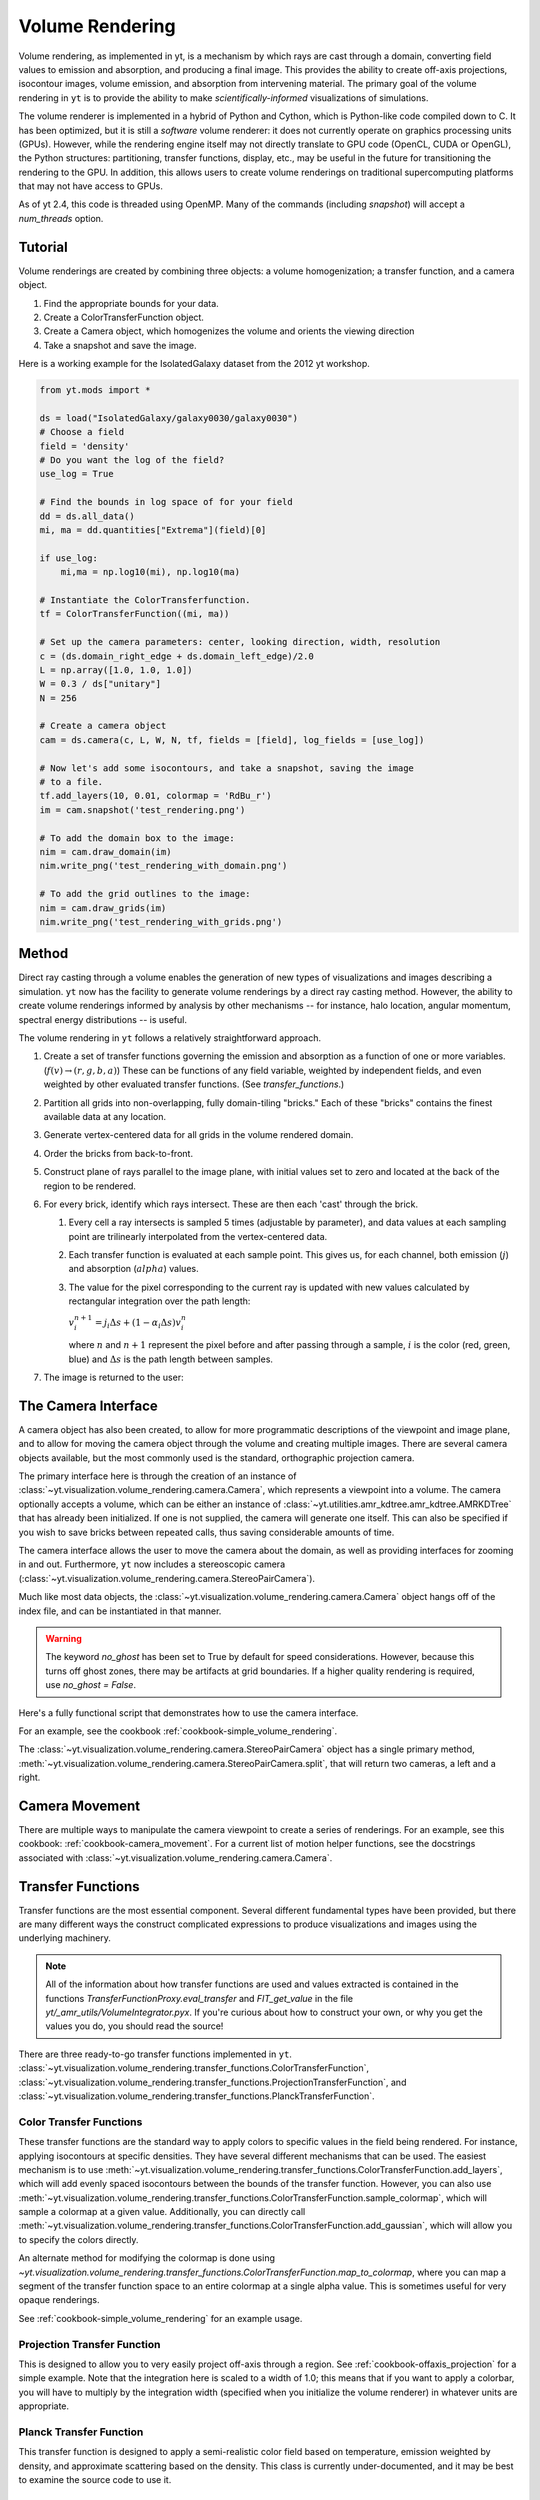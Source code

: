.. _volume_rendering:

Volume Rendering
================
.. versionadded:: 1.6

Volume rendering, as implemented in yt, is a mechanism by which rays are cast
through a domain, converting field values to emission and absorption, and producing a final image.
This provides the ability to create off-axis projections, isocontour images,
volume emission, and absorption from intervening material.  The primary goal 
of the volume rendering in ``yt`` is to provide the ability to make
*scientifically-informed* visualizations of simulations.  

The volume renderer is implemented in a hybrid of Python and Cython, which is
Python-like code compiled down to C.  It has been optimized, but it is still a
*software* volume renderer: it does not currently operate on graphics
processing units (GPUs).  However, while the rendering engine itself may not
directly translate to GPU code (OpenCL, CUDA or OpenGL), the Python structures:
partitioning, transfer functions, display, etc., may be useful in the future
for transitioning the rendering to the GPU.  In addition, this allows users to create
volume renderings on traditional supercomputing platforms that may not have access to GPUs.

As of yt 2.4, this code is threaded using OpenMP.  Many of the commands
(including `snapshot`) will accept a `num_threads` option.

Tutorial
--------
.. versionadded:: 1.6

Volume renderings are created by combining three objects: a volume
homogenization; a transfer function, and a camera object.

#. Find the appropriate bounds for your data.
#. Create a ColorTransferFunction object.
#. Create a Camera object, which homogenizes the volume and orients the viewing
   direction
#. Take a snapshot and save the image.

Here is a working example for the IsolatedGalaxy dataset from the 2012 yt workshop.

.. code-block:: python

   from yt.mods import *

   ds = load("IsolatedGalaxy/galaxy0030/galaxy0030")
   # Choose a field
   field = 'density'
   # Do you want the log of the field?
   use_log = True

   # Find the bounds in log space of for your field
   dd = ds.all_data()
   mi, ma = dd.quantities["Extrema"](field)[0]

   if use_log:
       mi,ma = np.log10(mi), np.log10(ma)

   # Instantiate the ColorTransferfunction.
   tf = ColorTransferFunction((mi, ma))

   # Set up the camera parameters: center, looking direction, width, resolution
   c = (ds.domain_right_edge + ds.domain_left_edge)/2.0
   L = np.array([1.0, 1.0, 1.0])
   W = 0.3 / ds["unitary"]
   N = 256 

   # Create a camera object
   cam = ds.camera(c, L, W, N, tf, fields = [field], log_fields = [use_log])

   # Now let's add some isocontours, and take a snapshot, saving the image
   # to a file.
   tf.add_layers(10, 0.01, colormap = 'RdBu_r')
   im = cam.snapshot('test_rendering.png')

   # To add the domain box to the image:
   nim = cam.draw_domain(im)
   nim.write_png('test_rendering_with_domain.png')

   # To add the grid outlines to the image:
   nim = cam.draw_grids(im)
   nim.write_png('test_rendering_with_grids.png')

Method
------

Direct ray casting through a volume enables the generation of new types of
visualizations and images describing a simulation.  ``yt`` now has the facility
to generate volume renderings by a direct ray casting method.  However, the
ability to create volume renderings informed by analysis by other mechanisms --
for instance, halo location, angular momentum, spectral energy distributions --
is useful.

The volume rendering in ``yt`` follows a relatively straightforward approach.

#. Create a set of transfer functions governing the emission and absorption as
   a function of one or more variables. (:math:`f(v) \rightarrow (r,g,b,a)`)
   These can be functions of any field variable, weighted by independent
   fields, and even weighted by other evaluated transfer functions.  (See
   `transfer_functions`.)
#. Partition all grids into non-overlapping, fully domain-tiling "bricks."
   Each of these "bricks" contains the finest available data at any location.
#. Generate vertex-centered data for all grids in the volume rendered domain.
#. Order the bricks from back-to-front.
#. Construct plane of rays parallel to the image plane, with initial values set
   to zero and located at the back of the region to be rendered.
#. For every brick, identify which rays intersect.  These are then each 'cast'
   through the brick.

   #. Every cell a ray intersects is sampled 5 times (adjustable by parameter),
      and data values at each sampling point are trilinearly interpolated from
      the vertex-centered data.
   #. Each transfer function is evaluated at each sample point.  This gives us,
      for each channel, both emission (:math:`j`) and absorption
      (:math:`alpha`) values.
   #. The value for the pixel corresponding to the current ray is updated with
      new values calculated by rectangular integration over the path length:

      :math:`v^{n+1}_{i} =  j_{i}\Delta s + (1 - \alpha_{i}\Delta s )v^{n}_{i}`

      where :math:`n` and :math:`n+1` represent the pixel before and after
      passing through a sample, :math:`i` is the color (red, green, blue) and 
      :math:`\Delta s` is the path length between samples.
#. The image is returned to the user:

.. image:: _images/vr_sample.jpg
   :width: 512

.. _the-camera-interface:

The Camera Interface
--------------------

.. versionadded:: 1.7

A camera object has also been created, to allow for more programmatic
descriptions of the viewpoint and image plane, and to allow for moving the
camera object through the volume and creating multiple images.  There are
several camera objects available, but the most commonly used is the standard,
orthographic projection camera.

The primary interface here is through the creation of an instance of
:class:`~yt.visualization.volume_rendering.camera.Camera`, which represents a
viewpoint into a volume.  The camera optionally accepts a volume, which can be
either an instance of
:class:`~yt.utilities.amr_kdtree.amr_kdtree.AMRKDTree` that
has already been initialized.  If one is not supplied, the camera will generate
one itself.  This can also be specified if you wish to save bricks between
repeated calls, thus saving considerable amounts of time.

The camera interface allows the user to move the camera about the domain, as
well as providing interfaces for zooming in and out.  Furthermore, ``yt`` now
includes a stereoscopic camera
(:class:`~yt.visualization.volume_rendering.camera.StereoPairCamera`).

Much like most data objects, the
:class:`~yt.visualization.volume_rendering.camera.Camera` object hangs off of
the index file, and can be instantiated in that manner.

.. warning::  The keyword *no_ghost* has been set to True by default
              for speed considerations.  However, because this turns off ghost
              zones, there may be artifacts at grid boundaries.  If a higher quality
              rendering is required, use *no_ghost = False*.

Here's a fully functional script that demonstrates how to use the camera
interface.

For an example, see the cookbook :ref:`cookbook-simple_volume_rendering`.

The :class:`~yt.visualization.volume_rendering.camera.StereoPairCamera` object
has a single primary method,
:meth:`~yt.visualization.volume_rendering.camera.StereoPairCamera.split`, that
will return two cameras, a left and a right.

.. _camera_movement:

Camera Movement
---------------

There are multiple ways to manipulate the camera viewpoint to create a series of
renderings.  For an example, see this cookbook:
:ref:`cookbook-camera_movement`.  For a current list of
motion helper functions, see the docstrings associated with
:class:`~yt.visualization.volume_rendering.camera.Camera`.

.. _transfer_functions:

Transfer Functions
------------------

Transfer functions are the most essential component.  Several different
fundamental types have been provided, but there are many different ways the
construct complicated expressions to produce visualizations and images using
the underlying machinery.

.. note::
   All of the information about how transfer functions are used and values
   extracted is contained in the functions `TransferFunctionProxy.eval_transfer`
   and `FIT_get_value` in the file `yt/_amr_utils/VolumeIntegrator.pyx`.  If
   you're curious about how to construct your own, or why you get the values
   you do, you should read the source!

There are three ready-to-go transfer functions implemented in ``yt``.
:class:`~yt.visualization.volume_rendering.transfer_functions.ColorTransferFunction`,
:class:`~yt.visualization.volume_rendering.transfer_functions.ProjectionTransferFunction`,
and
:class:`~yt.visualization.volume_rendering.transfer_functions.PlanckTransferFunction`.

Color Transfer Functions
++++++++++++++++++++++++

These transfer functions are the standard way to apply colors to specific
values in the field being rendered.  For instance, applying isocontours at
specific densities.  They have several different mechanisms that can be used.
The easiest mechanism is to use
:meth:`~yt.visualization.volume_rendering.transfer_functions.ColorTransferFunction.add_layers`,
which will add evenly spaced isocontours between the bounds of the transfer
function.  However, you can also use
:meth:`~yt.visualization.volume_rendering.transfer_functions.ColorTransferFunction.sample_colormap`,
which will sample a colormap at a given value.  Additionally, you can directly
call
:meth:`~yt.visualization.volume_rendering.transfer_functions.ColorTransferFunction.add_gaussian`,
which will allow you to specify the colors directly.

An alternate method for modifying the colormap is done using
`~yt.visualization.volume_rendering.transfer_functions.ColorTransferFunction.map_to_colormap`,
where you can map a segment of the transfer function space to an entire
colormap at a single alpha value.  This is sometimes useful for very opaque
renderings.

See :ref:`cookbook-simple_volume_rendering` for an example usage.

Projection Transfer Function
++++++++++++++++++++++++++++

This is designed to allow you to very easily project off-axis through a region.
See :ref:`cookbook-offaxis_projection` for a simple example.  Note that the
integration here is scaled to a width of 1.0; this means that if you want to
apply a colorbar, you will have to multiply by the integration width (specified
when you initialize the volume renderer) in whatever units are appropriate.

Planck Transfer Function
++++++++++++++++++++++++

This transfer function is designed to apply a semi-realistic color field based
on temperature, emission weighted by density, and approximate scattering based
on the density.  This class is currently under-documented, and it may be best
to examine the source code to use it.

More Complicated Transfer Functions
+++++++++++++++++++++++++++++++++++

For more complicated transfer functions, you can use the
:class:`~yt.visualization.volume_rendering.transfer_functions.MultiVariateTransferFunction`
object.  This allows for a set of weightings, linkages and so on.

.. _transfer-function-helper:

TransferFunctionHelper
----------------------

.. notebook:: TransferFunctionHelper_Tutorial.ipynb

.. _healpix_volume_rendering:

HEALPix Volume Rendering
------------------------

yt now comes with a volume rendering module that casts rays out in all
directions from a central location, according to the equal-area iso latitude
pixelization mechanism, `HEALPix <http://healpix.jpl.nasa.gov/>`_.  This can be
used to generate all-sky column density maps as well as planetarium-ready
visualizations.

Unfortunately, due to spherical-projection issues, the generation of
the initial volume rendering is much easier than the generation of the output
image from the process.  We have provided a simple interface to this:

.. code-block:: python

   from yt.mods import *
   import yt.visualization.volume_rendering.camera as camera

   ds = load("IsolatedGalaxy/galaxy0030/galaxy0030")
   image = camera.allsky_projection(ds, [0.5,0.5,0.5], 100.0/ds['kpc'],
                                    64, "density")
   camera.plot_allsky_healpix(image, 64, "allsky.png", "Column Density [g/cm^2]")

This produces an image like this:

.. image:: _images/allsky.png
   :width: 512

However, below we describe a longer, build-it-yourself method.  To actually
issue the rays from a central location, the call is similar but not identical
to the creation of a standard volume rendering.

.. code-block:: python

   from yt.mods import *
   import yt.visualization.volume_rendering.camera as camera

   Nside = 32
   ds = load("DD0008/galaxy0008")
   cam = camera.HEALpixCamera([0.5,0.5,0.5], 0.2, Nside,
                              ds = ds, log_fields = [False])
   bitmap = cam.snapshot()

The returned bitmap will, as per usual, be an array of integrated values.
Because we’re using the projection transfer function, with the HEALpix camera,
it will be an ordered pixel list of shape (12 times Nside times Nside, 1, 4)
where the first channel is ordered in order of pixels as per the HEALPix
notation. We now have to convert this to a regularly gridded set of values,
between 0 and 2pi and 0 and pi, for the theta and phi coordinates.

yt provides a helper function to go from pixel ID to angle (as well as a few
other things). You can access this helper function in this manner:

.. code-block:: python

   import yt.utilities.amr_utils as au
   from numpy import pi
   phi, theta = np.mgrid[0.0:2*pi:800j, 0:pi:800j]
   pixi = au.arr_ang2pix_nest(Nside, theta.ravel(), phi.ravel())
   img = np.log10(bitmap[:,0,0][pixi]).reshape((800,800))

The call to mgrid creates a regularly-spaced mesh of values. We then ask
HEALPix what the pixel IDs are that fall into each of these regularly spaced
mesh values, and then we apply those pixels in that order. This transformation
will, someday, be implicit in the snapshot() call.

At this point we can plot our regularly spaced mesh using one of several
projections. We’ll do the Mollweide projection. To do this, we import the
appropriate Matplotlib components and plot using the imshow command:

.. code-block:: python

   import matplotlib.figure
   import matplotlib.backends.backend_agg
   
   fig = matplotlib.figure.Figure((10, 5))
   ax = fig.add_subplot(1,1,1,projection='mollweide')
   image = ax.imshow(img, extent=(-pi,pi,-pi/2,pi/2), clip_on=False, aspect=0.5)
   cb = fig.colorbar(image, orientation='horizontal')
   
   cb.set_label(r"$\mathrm{Column}\/\mathrm{Density}\/[\mathrm{g}/\mathrm{cm}^2]$")
   canvas = matplotlib.backends.backend_agg.FigureCanvasAgg(fig)
   canvas.print_figure("allsky.png")

As it stands, this is still a bit do-it-yourself.  Improvements and suggestions
would be welcomed!

MPI Parallelization
-------------------
Currently the volume renderer is parallelized using MPI to decompose the volume
by attempting to split up the
:class:`~yt.utilities.amr_kdtree.amr_kdtree.AMRKDTree` in a balanced way.  This
has two advantages: 

#.  The :class:`~yt.utilities.amr_kdtree.amr_kdtree.AMRKDTree`
    construction is parallelized since each MPI task only needs
    to know about the part of the tree it will traverse.
#.  Each MPI task will only read data for portion of the volume that it has
    assigned.

Once the :class:`~yt.utilities.amr_kdtree.amr_kdtree.AMRKDTree` has been 
constructed, each MPI task begins the rendering
phase until all of its bricks are completed.  At that point, each MPI task has
a full image plane which we then use a tree reduction to construct the final
image, using alpha blending to add the images together at each reduction phase.

Caveats:

#.  At this time, the :class:`~yt.utilities.amr_kdtree.amr_kdtree.AMRKDTree`
    can only be decomposed by a power of 2 MPI
    tasks.  If a number of tasks not equal to a power of 2 are used, the largest
    power of 2 below that number is used, and the remaining cores will be idle.
    This issue is being actively addressed by current development.
#.  Each MPI task, currently, holds the entire image plane.  Therefore when
    image plane sizes get large (>2048^2), the memory usage can also get large,
    limiting the number of MPI tasks you can use.  This is also being addressed
    in current development by using image plane decomposition.

OpenMP Parallelization
----------------------
.. versionadded:: 2.4

The volume rendering also parallelized using the OpenMP interface in Cython.
While the MPI parallelization is done using domain decomposition, the OpenMP
threading parallelizes the rays intersecting a given brick of data.  As the
average brick size relative to the image plane increases, the parallel
efficiency increases. 

By default, the volume renderer will use the total number of cores available on
the symmetric multiprocessing (SMP) compute platform.  For example, if you have
a shiny new laptop with 8 cores, you'll by default launch 8 OpenMP threads.
The number of threads can be controlled with the num_threads keyword in
:meth:`~yt.visualization.volume_rendering.camera.Camera.snapshot`.  You may also restrict the number of OpenMP threads used
by default by modifying the environment variable OMP_NUM_THREADS. 

Running in Hybrid MPI + OpenMP
------------------------------
.. versionadded:: 2.4

The two methods for volume rendering parallelization can be used together to
leverage large supercomputing resources.  When choosing how to balance the
number of MPI tasks vs OpenMP threads, there are a few things to keep in mind.
For these examples, we will assume you are using Nmpi MPI tasks, and Nmp OpenMP
tasks, on a total of P cores. We will assume that the machine has a Nnode SMP
nodes, each with cores_per_node cores per node.

#.  For each MPI task, num_threads (or OMP_NUM_THREADS) OpenMP threads will be
    used. Therefore you should usually make sure that Nmpi*Nmp = P.  
#.  For simulations with many grids/AMRKDTree bricks, you generally want to increase Nmpi.
#.  For simulations with large image planes (>2048^2), you generally want to
    decrease Nmpi and increase Nmp. This is because, currently, each MPI task
    stores the entire image plane, and doing so can approach the memory limits
    of a given SMP node.
#.  Please make sure you understand the (super)computer topology in terms of
    the numbers of cores per socket, node, etc when making these decisions.
#.  For many cases when rendering using your laptop/desktop, OpenMP will
    provide a good enough speedup by default that it is preferable to launching
    the MPI tasks.

Opacity
-------
.. versionadded:: 2.4

There are currently two models for opacity when rendering a volume, which are
controlled in the ColorTransferFunction with the keyword
grey_opacity=False(default)/True. The first (default) will act such for each of
the r,g,b channels, each channel is only opaque to itself.  This means that if
a ray that has some amount of red then encounters material that emits blue, the
red will still exist and in the end that pixel will be a combination of blue
and red.  However, if the ColorTransferFunction is set up with
grey_opacity=True, then blue will be opaque to red, and only the blue emission
will remain.  

For an in-depth example, please see the cookbook example on opaque renders here: 
:ref:`cookbook-opaque_rendering`.

Lighting
--------
.. versionadded:: 2.4

Lighting can be optionally used in volume renders by specifying use_light=True
in the Camera object creation.  If used, one can then change the default
lighting color and direction by modifying Camera.light_dir and
Camera.light_rgb.  Lighting works in this context by evaluating not only the
field value but also its gradient in order to compute the emissivity.  This is
not the same as casting shadows, but provides a way of highlighting sides of a
contour.  

Generating a Homogenized Volume
-------------------------------

In order to perform a volume rendering, the data must first be decomposed into
a HomogenizedVolume object.  This structure splits the domain up into
single-resolution tiles which cover the domain at the highest resolution
possible for a given point in space.  This means that every point in space is
mapped to exactly one data point, which receives its values from the highest
resolution grid that covers that volume.

The creation of these homogenized volumes is done during the 
:class:`~yt.visualization.volume_rendering.camera.Camera`  object
instantiation by default.  However, in some cases it is useful to first build
your homogenized volume to then be passed in to the camera. A sample usage is shown
in :ref:`cookbook-amrkdtree_downsampling`.

Hardware Volume Rendering on NVidia Graphics cards
--------------------------------------------------
.. versionadded:: 3.0

Theia is a hardware volume renderer that takes advantage of NVidias CUDA language
to peform ray casting with GPUs instead of the CPU. 

Only unigrid rendering is supported, but yt provides a grid mapping function
 to get unigrid data from amr or sph formats : 
    :ref:`cookbook-amrkdtree_to_uniformgrid`.

System Requirements
+++++++++++++++++++

Nvidia graphics card - The memory limit of the graphics card sets the limit
                       on the size of the data source.

CUDA 5 or later and

The environment variable CUDA_SAMPLES must be set pointing to
the common/inc samples shipped with CUDA. The following shows an example
in bash with CUDA 5.5 installed in /usr/local :

    export CUDA_SAMPLES=/usr/local/cuda-5.5/samples/common/inc

PyCUDA must also be installed to use Theia. 

PyCUDA can be installed following these instructions :

    git clone --recursive http://git.tiker.net/trees/pycuda.git

    python configure.py
    python setup.py install


Tutorial
++++++++

Currently rendering only works on uniform grids. Here is an example
on a 1024 cube of float32 scalars.

.. code-block:: python

   from yt.visualization.volume_rendering.theia.scene import TheiaScene
   from yt.visualization.volume_rendering.algorithms.front_to_back import FrontToBackRaycaster
   import numpy as np

   #load 3D numpy array of float32
   volume = np.load("/home/bogert/log_densities_1024.npy")

   scene = TheiaScene( volume = volume, raycaster = FrontToBackRaycaster() )

   scene.camera.rotateX(1.0)
   scene.update()

   surface = scene.get_results()
   #surface now contains an image array 2x2 int32 rbga values

.. _the-theiascene-interface:

The TheiaScene Interface
++++++++++++++++++++++++

A TheiaScene object has been created to provide a high level entry point for
controlling the raycaster's view onto the data. The class
:class:`~yt.visualization.volume_rendering.theia.TheiaScene` encapsulates a
Camera object and a TheiaSource that intern encapsulates a volume. The
:class:`~yt.visualization.volume_rendering.theia.Camera` provides controls for
rotating, translating, and zooming into the volume.  Using the
:class:`~yt.visualization.volume_rendering.theia.TheiaSource` automatically
transfers the volume to the graphic's card texture memory.

Example Cookbooks
+++++++++++++++++

OpenGL Example for interactive volume rendering:
:ref:`cookbook-opengl_volume_rendering`.

.. warning::  Frame rate will suffer significantly from stereoscopic rendering.
              ~2x slower since the volume must be rendered twice.

OpenGL Stereoscopic Example: :ref:`cookbook-opengl_stereo_volume_rendering`.

Pseudo-Realtime video rendering with ffmpeg :
:ref:`cookbook-ffmpeg_volume_rendering`.
